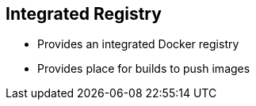 :noaudio:
== Integrated Registry

* Provides an integrated Docker registry 
* Provides place for builds to push images


ifdef::showscript[]

=== Transcript

OpenShift Enterprise provides an integrated Docker registry. This allows users to automatically have a place to which their builds can push the resulting images. Whenever a new image is pushed to the integrated registry, the registry notifies OpenShift Enterprise about the new image and passes along image information, such as the namespace, the name, and the image metadata.

Various pieces of OpenShift Enterprise react to the new images by creating new builds and deployments.

endif::showscript[]



